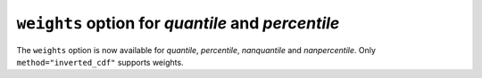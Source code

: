 ``weights`` option for `quantile` and `percentile`
----------------------------------------------------
The ``weights`` option is now available for `quantile`, `percentile`,
`nanquantile` and `nanpercentile`. Only ``method="inverted_cdf"`` supports
weights.